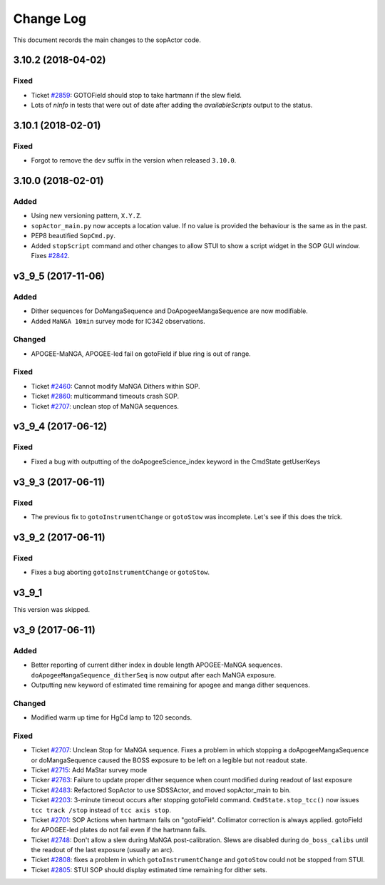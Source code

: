 .. _sopActor-changelog:

==========
Change Log
==========

This document records the main changes to the sopActor code.


.. _changelog-3.10.2:
3.10.2 (2018-04-02)
-------------------

Fixed
^^^^^
* Ticket `#2859 <https://trac.sdss.org/ticket/2859>`_: GOTOField should stop to take hartmann if the slew field.
* Lots of `nInfo` in tests that were out of date after adding the `availableScripts` output to the status.


.. _changelog-3.10.1:
3.10.1 (2018-02-01)
-------------------

Fixed
^^^^^
* Forgot to remove the ``dev`` suffix in the version when released ``3.10.0``.


.. _changelog-3.10.0:
3.10.0 (2018-02-01)
-------------------

Added
^^^^^
* Using new versioning pattern, ``X.Y.Z``.
* ``sopActor_main.py`` now accepts a location value. If no value is provided the behaviour is the same as in the past.
* PEP8 beautified ``SopCmd.py``.
* Added ``stopScript`` command and other changes to allow STUI to show a script widget in the SOP GUI window. Fixes `#2842 <https://trac.sdss.org/ticket/2842>`_.


.. _changelog-v3_9_5:
v3_9_5 (2017-11-06)
-------------------

Added
^^^^^
* Dither sequences for DoMangaSequence and DoApogeeMangaSequence are now modifiable.
* Added ``MaNGA 10min`` survey mode for IC342 observations.

Changed
^^^^^^^
* APOGEE-MaNGA, APOGEE-led fail on gotoField if blue ring is out of range.

Fixed
^^^^^
* Ticket `#2460 <https://trac.sdss.org/ticket/2460>`_: Cannot modify MaNGA Dithers within SOP.
* Ticket `#2860 <https://trac.sdss.org/ticket/2810>`_: multicommand timeouts crash SOP.
* Ticket `#2707 <https://trac.sdss.org/ticket/2707>`_: unclean stop of MaNGA sequences.


.. _changelog-v3_9_4:
v3_9_4 (2017-06-12)
-------------------

Fixed
^^^^^
* Fixed a bug with outputting of the doApogeeScience_index keyword in the CmdState getUserKeys


.. _changelog-v3_9_3:
v3_9_3 (2017-06-11)
-------------------

Fixed
^^^^^
* The previous fix to ``gotoInstrumentChange`` or ``gotoStow`` was incomplete. Let's see if this does the trick.


.. _changelog-v3_9_2:
v3_9_2 (2017-06-11)
-------------------

Fixed
^^^^^
* Fixes a bug aborting ``gotoInstrumentChange`` or ``gotoStow``.


v3_9_1
------

This version was skipped.


.. _changelog-v3_9:
v3_9 (2017-06-11)
-----------------

Added
^^^^^

* Better reporting  of current dither index in double length APOGEE-MaNGA sequences. ``doApogeeMangaSequence_ditherSeq`` is now output after each MaNGA exposure.
* Outputting new keyword of estimated time remaining for apogee and manga dither sequences.

Changed
^^^^^^^
* Modified warm up time for HgCd lamp to 120 seconds.

Fixed
^^^^^
* Ticket `#2707 <https://trac.sdss.org/ticket/2707>`_: Unclean Stop for MaNGA sequence. Fixes a problem in which stopping a doApogeeMangaSequence or doMangaSequence caused the BOSS exposure to be left on a legible but not readout state.
* Ticket `#2715 <https://trac.sdss.org/ticket/2715>`_: Add MaStar survey mode
* Ticker `#2763 <https://trac.sdss.org/ticket/2763>`_: Failure to update proper dither sequence when count modified during readout of last exposure
* Ticket `#2483 <https://trac.sdss.org/ticket/2483>`_: Refactored SopActor to use SDSSActor, and moved sopActor_main to bin.
* Ticket `#2203 <https://trac.sdss.org/ticket/2203>`_: 3-minute timeout occurs after stopping gotoField command. ``CmdState.stop_tcc()`` now issues ``tcc track /stop`` instead of ``tcc axis stop``.
* Ticket `#2701 <https://trac.sdss.org/ticket/2701>`_: SOP Actions when hartmann fails on "gotoField". Collimator correction is always applied. gotoField for APOGEE-led plates do not fail even if the hartmann fails.
* Ticket `#2748 <https://trac.sdss.org/ticket/2748>`_: Don't allow a slew during MaNGA post-calibration. Slews are disabled during ``do_boss_calibs`` until the readout of the last exposure (usually an arc).
* Ticket `#2808 <https://trac.sdss.org/ticket/2808>`_: fixes a problem in which ``gotoInstrumentChange`` and ``gotoStow`` could not be stopped from STUI.
* Ticket `#2805 <https://trac.sdss.org/ticket/2805>`_: STUI SOP should display estimated time remaining for dither sets.


.. x.y.z (unreleased)
.. ------------------
..
.. A short description
..
.. Added
.. ^^^^^
.. * TBD
..
.. Changed
.. ^^^^^^^
.. * TBD
..
.. Fixed
.. ^^^^^
.. * TBD
